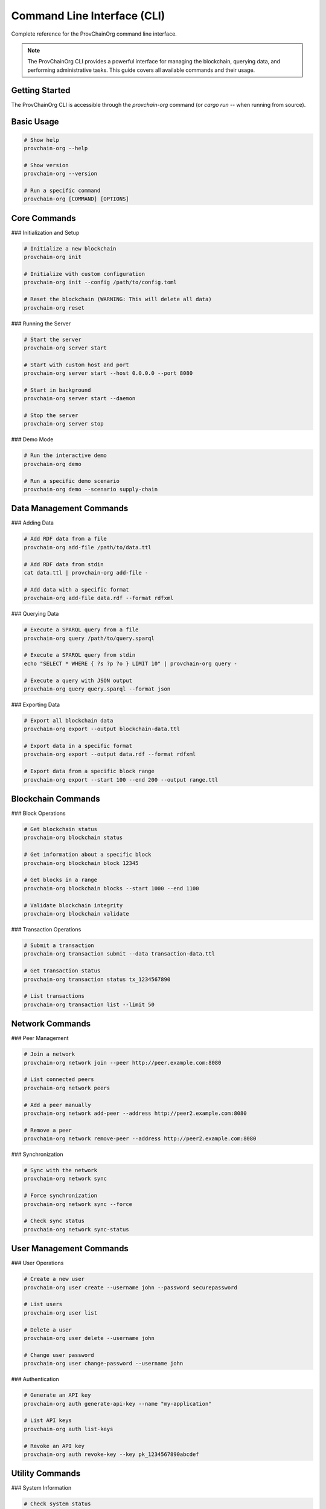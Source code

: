 Command Line Interface (CLI)
============================

Complete reference for the ProvChainOrg command line interface.

.. raw:: html

   <div class="hero-section">
     <div class="hero-content">
       <h1>Command Line Interface</h1>
       <p class="hero-subtitle">Complete reference for the ProvChainOrg CLI</p>
       <div class="hero-badges">
         <span class="badge badge-cli">CLI</span>
         <span class="badge badge-reference">Reference</span>
         <span class="badge badge-advanced">Advanced</span>
       </div>
     </div>
   </div>

.. note::
   The ProvChainOrg CLI provides a powerful interface for managing the blockchain, querying data, and performing administrative tasks. This guide covers all available commands and their usage.

Getting Started
---------------

The ProvChainOrg CLI is accessible through the `provchain-org` command (or `cargo run --` when running from source).

Basic Usage
-----------

.. code-block:: bash

   # Show help
   provchain-org --help
   
   # Show version
   provchain-org --version
   
   # Run a specific command
   provchain-org [COMMAND] [OPTIONS]

Core Commands
-------------

### Initialization and Setup

.. code-block:: bash

   # Initialize a new blockchain
   provchain-org init
   
   # Initialize with custom configuration
   provchain-org init --config /path/to/config.toml
   
   # Reset the blockchain (WARNING: This will delete all data)
   provchain-org reset

### Running the Server

.. code-block:: bash

   # Start the server
   provchain-org server start
   
   # Start with custom host and port
   provchain-org server start --host 0.0.0.0 --port 8080
   
   # Start in background
   provchain-org server start --daemon
   
   # Stop the server
   provchain-org server stop

### Demo Mode

.. code-block:: bash

   # Run the interactive demo
   provchain-org demo
   
   # Run a specific demo scenario
   provchain-org demo --scenario supply-chain

Data Management Commands
------------------------

### Adding Data

.. code-block:: bash

   # Add RDF data from a file
   provchain-org add-file /path/to/data.ttl
   
   # Add RDF data from stdin
   cat data.ttl | provchain-org add-file -
   
   # Add data with a specific format
   provchain-org add-file data.rdf --format rdfxml

### Querying Data

.. code-block:: bash

   # Execute a SPARQL query from a file
   provchain-org query /path/to/query.sparql
   
   # Execute a SPARQL query from stdin
   echo "SELECT * WHERE { ?s ?p ?o } LIMIT 10" | provchain-org query -
   
   # Execute a query with JSON output
   provchain-org query query.sparql --format json

### Exporting Data

.. code-block:: bash

   # Export all blockchain data
   provchain-org export --output blockchain-data.ttl
   
   # Export data in a specific format
   provchain-org export --output data.rdf --format rdfxml
   
   # Export data from a specific block range
   provchain-org export --start 100 --end 200 --output range.ttl

Blockchain Commands
-------------------

### Block Operations

.. code-block:: bash

   # Get blockchain status
   provchain-org blockchain status
   
   # Get information about a specific block
   provchain-org blockchain block 12345
   
   # Get blocks in a range
   provchain-org blockchain blocks --start 1000 --end 1100
   
   # Validate blockchain integrity
   provchain-org blockchain validate

### Transaction Operations

.. code-block:: bash

   # Submit a transaction
   provchain-org transaction submit --data transaction-data.ttl
   
   # Get transaction status
   provchain-org transaction status tx_1234567890
   
   # List transactions
   provchain-org transaction list --limit 50

Network Commands
----------------

### Peer Management

.. code-block:: bash

   # Join a network
   provchain-org network join --peer http://peer.example.com:8080
   
   # List connected peers
   provchain-org network peers
   
   # Add a peer manually
   provchain-org network add-peer --address http://peer2.example.com:8080
   
   # Remove a peer
   provchain-org network remove-peer --address http://peer2.example.com:8080

### Synchronization

.. code-block:: bash

   # Sync with the network
   provchain-org network sync
   
   # Force synchronization
   provchain-org network sync --force
   
   # Check sync status
   provchain-org network sync-status

User Management Commands
------------------------

### User Operations

.. code-block:: bash

   # Create a new user
   provchain-org user create --username john --password securepassword
   
   # List users
   provchain-org user list
   
   # Delete a user
   provchain-org user delete --username john
   
   # Change user password
   provchain-org user change-password --username john

### Authentication

.. code-block:: bash

   # Generate an API key
   provchain-org auth generate-api-key --name "my-application"
   
   # List API keys
   provchain-org auth list-keys
   
   # Revoke an API key
   provchain-org auth revoke-key --key pk_1234567890abcdef

Utility Commands
----------------

### System Information

.. code-block:: bash

   # Check system status
   provchain-org status
   
   # Get system information
   provchain-org info
   
   # Check disk usage
   provchain-org disk-usage

### Backup and Recovery

.. code-block:: bash

   # Create a backup
   provchain-org backup create --output backup-2025-01-15.tar.gz
   
   # List backups
   provchain-org backup list
   
   # Restore from backup
   provchain-org backup restore --input backup-2025-01-15.tar.gz

### Logging

.. code-block:: bash

   # View logs
   provchain-org logs --tail 100
   
   # Follow logs in real-time
   provchain-org logs --follow
   
   # Filter logs by level
   provchain-org logs --level error

### Performance Monitoring

.. code-block:: bash

   # Get performance metrics
   provchain-org metrics
   
   # Monitor in real-time
   provchain-org metrics --watch
   
   # Export metrics
   provchain-org metrics --export metrics.json

Advanced Usage
--------------

### Batch Operations

.. code-block:: bash

   # Submit multiple transactions in a batch
   provchain-org batch submit --file transactions.json
   
   # Process a batch of SPARQL queries
   provchain-org batch query --file queries.json

### Scripting

.. code-block:: bash

   # Run a script file
   provchain-org script run --file setup.sh
   
   # Execute a script with variables
   provchain-org script run --file config.sh --var ENV=production

### Configuration Management

.. code-block:: bash

   # View current configuration
   provchain-org config show
   
   # Set a configuration value
   provchain-org config set server.port 8080
   
   # Reset configuration to defaults
   provchain-org config reset

Command Reference
-----------------

### Global Options

.. code-block:: bash

   # Set log level
   provchain-org --log-level debug
   
   # Set configuration file
   provchain-org --config /path/to/config.toml
   
   # Enable verbose output
   provchain-org --verbose
   
   # Output in JSON format
   provchain-org --json

### Environment Variables

ProvChainOrg CLI can be configured using environment variables:

.. code-block:: bash

   # Set the configuration file path
   export PROVCHAIN_CONFIG_FILE="/path/to/config.toml"
   
   # Set log level
   export PROVCHAIN_LOG_LEVEL="debug"
   
   # Set server host and port
   export PROVCHAIN_SERVER_HOST="0.0.0.0"
   export PROVCHAIN_SERVER_PORT="8080"

### Exit Codes

The CLI returns the following exit codes:

- ``0``: Success
- ``1``: General error
- ``2``: Invalid arguments
- ``3``: Configuration error
- ``4``: Network error
- ``5``: Data validation error

Examples
--------

### Basic Workflow

.. code-block:: bash

   # Initialize the blockchain
   provchain-org init
   
   # Add some supply chain data
   provchain-org add-file supply-chain-data.ttl
   
   # Query the data
   provchain-org query trace-query.sparql
   
   # Check the blockchain status
   provchain-org blockchain status

### Administrative Tasks

.. code-block:: bash

   # Create a backup
   provchain-org backup create --output daily-backup.tar.gz
   
   # Create an API key for an application
   provchain-org auth generate-api-key --name "web-app"
   
   # Monitor system performance
   provchain-org metrics --watch

### Automation Script

.. code-block:: bash

   #!/bin/bash
   
   # Daily maintenance script
   echo "Starting daily maintenance..."
   
   # Backup the blockchain
   provchain-org backup create --output backup-$(date +%Y-%m-%d).tar.gz
   
   # Validate blockchain integrity
   provchain-org blockchain validate
   
   # Clean up old logs
   provchain-org logs --clean --days 30
   
   # Report disk usage
   provchain-org disk-usage
   
   echo "Daily maintenance completed."

Troubleshooting
---------------

### Common Issues

**Problem**: Command not found
**Solution**: Ensure ProvChainOrg is installed and in your PATH

**Problem**: Permission denied
**Solution**: Check file permissions and run with appropriate privileges

**Problem**: Network connection failed
**Solution**: Check network connectivity and firewall settings

### Debugging

.. code-block:: bash

   # Enable debug logging
   provchain-org --log-level debug [COMMAND]
   
   # Get verbose output
   provchain-org --verbose [COMMAND]
   
   # Show detailed error information
   provchain-org --debug [COMMAND]

Support
-------

For additional help with the CLI:

1. Use `provchain-org --help` for general help
2. Use `provchain-org [COMMAND] --help` for command-specific help
3. Check the online documentation
4. Join our community forum
5. Contact support at support@provchain-org.com

.. note::
   The CLI is the most direct way to interact with ProvChainOrg. For production environments, consider using the REST API for programmatic access.